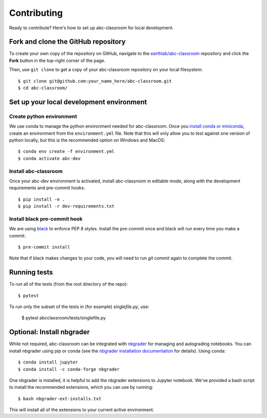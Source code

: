 Contributing
------------

Ready to contribute? Here's how to set up abc-classroom for local development.

Fork and clone the GitHub repository
====================================

To create your own copy of the repository on GitHub, navigate to the
`earthlab/abc-classroom <https://github.com/earthlab/abc-classroom>`_ repository
and click the **Fork** button in the top-right corner of the page.

Then, use ``git clone`` to get a copy of your abc-classroom repository on your
local filesystem::

    $ git clone git@github.com:your_name_here/abc-classroom.git
    $ cd abc-classroom/

Set up your local development environment
=========================================

Create python environment
~~~~~~~~~~~~~~~~~~~~~~~~~~

We use conda to manage the python environment needed for abc-classroom. Once you
`install conda or miniconda <https://docs.conda.io/projects/conda/en/latest/user-guide/install/>`_, create an environment from the
``environment.yml`` file.
Note that this will only allow you to test against one version of python
locally, but this is the recommended option on Windows and MacOS::

    $ conda env create -f environment.yml
    $ conda activate abc-dev

Install abc-classroom
~~~~~~~~~~~~~~~~~~~~~

Once your abc-dev environment is activated, install abc-classroom in editable
mode, along with the development requirements and pre-commit hooks::

    $ pip install -e .
    $ pip install -r dev-requirements.txt

Install black pre-commit hook
~~~~~~~~~~~~~~~~~~~~~~~~~~~~~

We are using `black <https://black.readthedocs.io/en/stable/>`_ to enforce PEP 8 styles. Install the pre-commit once and black
will run every time you make a commit::

    $ pre-commit install

Note that if black makes changes to your code, you will need to run `git commit` again to complete the commit.

Running tests
=============

To run all of the tests (from the root directory of the repo)::

    $ pytest

To run only the subset of the tests in (for example) `singlefile.py`, use:

    $ pytest abcclassroom/tests/singlefile.py

Optional: Install nbgrader
==========================

While not required, abc-classroom can be integrated with `nbgrader <https://github.com/jupyter/nbgrader>`_  for managing and autograding notebooks. You can install nbgrader using pip or conda (see the `nbgrader installation documentation <https://nbgrader.readthedocs.io/en/stable/user_guide/installation.html>`_ for details). Using conda::

    $ conda install jupyter
    $ conda install -c conda-forge nbgrader

One nbgrader is installed, it is helpful
to add the nbgrader extensions to Jupyter notebook. We've provided a bash script to install the recommended extensions, which you can use by running::

    $ bash nbgrader-ext-installs.txt

This will install all of the extensions to your current active environment.
